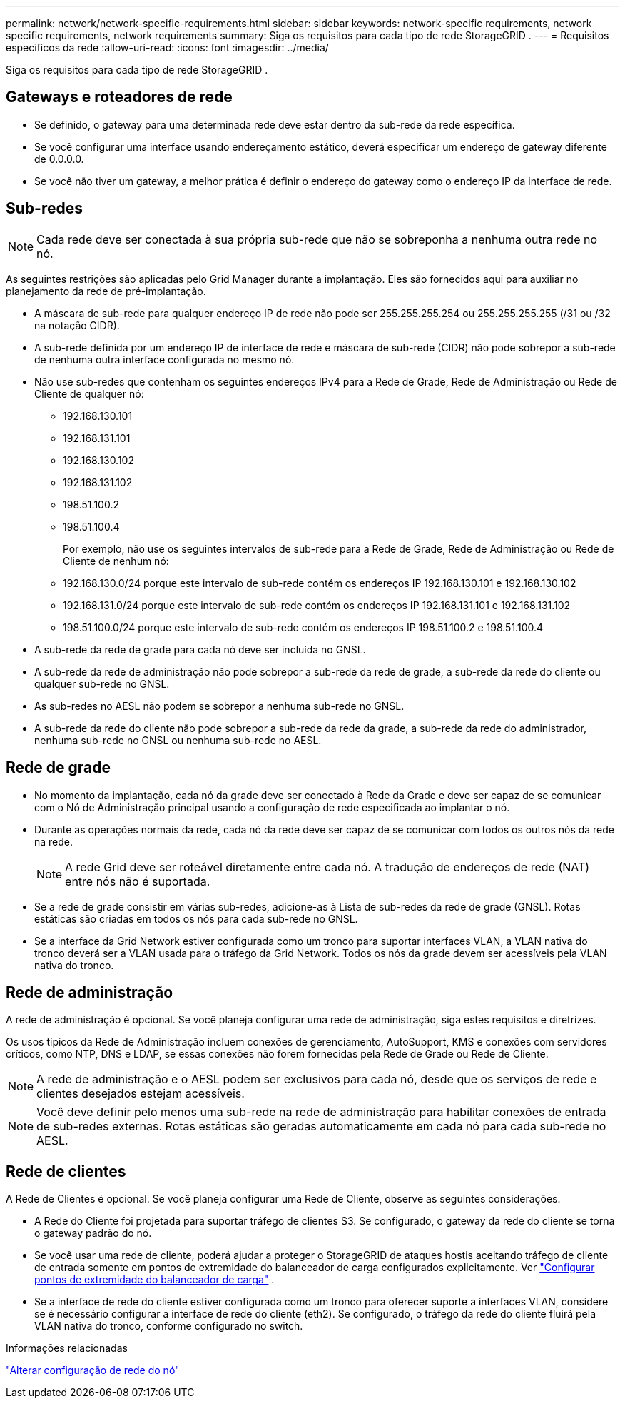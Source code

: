 ---
permalink: network/network-specific-requirements.html 
sidebar: sidebar 
keywords: network-specific requirements, network specific requirements, network requirements 
summary: Siga os requisitos para cada tipo de rede StorageGRID . 
---
= Requisitos específicos da rede
:allow-uri-read: 
:icons: font
:imagesdir: ../media/


[role="lead"]
Siga os requisitos para cada tipo de rede StorageGRID .



== Gateways e roteadores de rede

* Se definido, o gateway para uma determinada rede deve estar dentro da sub-rede da rede específica.
* Se você configurar uma interface usando endereçamento estático, deverá especificar um endereço de gateway diferente de 0.0.0.0.
* Se você não tiver um gateway, a melhor prática é definir o endereço do gateway como o endereço IP da interface de rede.




== Sub-redes


NOTE: Cada rede deve ser conectada à sua própria sub-rede que não se sobreponha a nenhuma outra rede no nó.

As seguintes restrições são aplicadas pelo Grid Manager durante a implantação.  Eles são fornecidos aqui para auxiliar no planejamento da rede de pré-implantação.

* A máscara de sub-rede para qualquer endereço IP de rede não pode ser 255.255.255.254 ou 255.255.255.255 (/31 ou /32 na notação CIDR).
* A sub-rede definida por um endereço IP de interface de rede e máscara de sub-rede (CIDR) não pode sobrepor a sub-rede de nenhuma outra interface configurada no mesmo nó.
* Não use sub-redes que contenham os seguintes endereços IPv4 para a Rede de Grade, Rede de Administração ou Rede de Cliente de qualquer nó:
+
** 192.168.130.101
** 192.168.131.101
** 192.168.130.102
** 192.168.131.102
** 198.51.100.2
** 198.51.100.4


+
Por exemplo, não use os seguintes intervalos de sub-rede para a Rede de Grade, Rede de Administração ou Rede de Cliente de nenhum nó:

+
** 192.168.130.0/24 porque este intervalo de sub-rede contém os endereços IP 192.168.130.101 e 192.168.130.102
** 192.168.131.0/24 porque este intervalo de sub-rede contém os endereços IP 192.168.131.101 e 192.168.131.102
** 198.51.100.0/24 porque este intervalo de sub-rede contém os endereços IP 198.51.100.2 e 198.51.100.4


* A sub-rede da rede de grade para cada nó deve ser incluída no GNSL.
* A sub-rede da rede de administração não pode sobrepor a sub-rede da rede de grade, a sub-rede da rede do cliente ou qualquer sub-rede no GNSL.
* As sub-redes no AESL não podem se sobrepor a nenhuma sub-rede no GNSL.
* A sub-rede da rede do cliente não pode sobrepor a sub-rede da rede da grade, a sub-rede da rede do administrador, nenhuma sub-rede no GNSL ou nenhuma sub-rede no AESL.




== Rede de grade

* No momento da implantação, cada nó da grade deve ser conectado à Rede da Grade e deve ser capaz de se comunicar com o Nó de Administração principal usando a configuração de rede especificada ao implantar o nó.
* Durante as operações normais da rede, cada nó da rede deve ser capaz de se comunicar com todos os outros nós da rede na rede.
+

NOTE: A rede Grid deve ser roteável diretamente entre cada nó.  A tradução de endereços de rede (NAT) entre nós não é suportada.

* Se a rede de grade consistir em várias sub-redes, adicione-as à Lista de sub-redes da rede de grade (GNSL).  Rotas estáticas são criadas em todos os nós para cada sub-rede no GNSL.
* Se a interface da Grid Network estiver configurada como um tronco para suportar interfaces VLAN, a VLAN nativa do tronco deverá ser a VLAN usada para o tráfego da Grid Network.  Todos os nós da grade devem ser acessíveis pela VLAN nativa do tronco.




== Rede de administração

A rede de administração é opcional.  Se você planeja configurar uma rede de administração, siga estes requisitos e diretrizes.

Os usos típicos da Rede de Administração incluem conexões de gerenciamento, AutoSupport, KMS e conexões com servidores críticos, como NTP, DNS e LDAP, se essas conexões não forem fornecidas pela Rede de Grade ou Rede de Cliente.


NOTE: A rede de administração e o AESL podem ser exclusivos para cada nó, desde que os serviços de rede e clientes desejados estejam acessíveis.


NOTE: Você deve definir pelo menos uma sub-rede na rede de administração para habilitar conexões de entrada de sub-redes externas.  Rotas estáticas são geradas automaticamente em cada nó para cada sub-rede no AESL.



== Rede de clientes

A Rede de Clientes é opcional.  Se você planeja configurar uma Rede de Cliente, observe as seguintes considerações.

* A Rede do Cliente foi projetada para suportar tráfego de clientes S3.  Se configurado, o gateway da rede do cliente se torna o gateway padrão do nó.
* Se você usar uma rede de cliente, poderá ajudar a proteger o StorageGRID de ataques hostis aceitando tráfego de cliente de entrada somente em pontos de extremidade do balanceador de carga configurados explicitamente. Ver link:../admin/configuring-load-balancer-endpoints.html["Configurar pontos de extremidade do balanceador de carga"] .
* Se a interface de rede do cliente estiver configurada como um tronco para oferecer suporte a interfaces VLAN, considere se é necessário configurar a interface de rede do cliente (eth2).  Se configurado, o tráfego da rede do cliente fluirá pela VLAN nativa do tronco, conforme configurado no switch.


.Informações relacionadas
link:../maintain/changing-nodes-network-configuration.html["Alterar configuração de rede do nó"]
